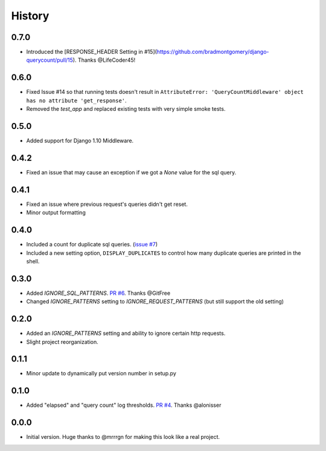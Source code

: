 History
-------


0.7.0
+++++

- Introduced the [RESPONSE_HEADER Setting in #15](https://github.com/bradmontgomery/django-querycount/pull/15). Thanks @LifeCoder45!

0.6.0
+++++

- Fixed Issue #14 so that running tests doesn't result in ``AttributeError: 'QueryCountMiddleware' object has no attribute 'get_response'``.
- Removed the `test_app` and replaced existing tests with very simple smoke tests.

0.5.0
+++++

- Added support for Django 1.10 Middleware.

0.4.2
+++++

- Fixed an issue that may cause an exception if we got a `None` value for the sql query.

0.4.1
+++++

- Fixed an issue where previous request's queries didn't get reset.
- Minor output formatting

0.4.0
+++++

- Included a count for duplicate sql queries. (`issue #7 <https://github.com/bradmontgomery/django-querycount/issues/7>`_)
- Included a new setting option, ``DISPLAY_DUPLICATES`` to control how many
  duplicate queries are printed in the shell.


0.3.0
+++++

- Added `IGNORE_SQL_PATTERNS`. `PR #6 <https://github.com/bradmontgomery/django-querycount/pull/6>`_. Thanks @GitFree
- Changed `IGNORE_PATTERNS` setting to `IGNORE_REQUEST_PATTERNS` (but still
  support the old setting)

0.2.0
+++++

- Added an `IGNORE_PATTERNS` setting and ability to ignore certain http requests.
- Slight project reorganization.

0.1.1
+++++

- Minor update to dynamically put version number in setup.py

0.1.0
+++++

- Added "elapsed" and "query count" log thresholds. `PR #4 <https://github.com/bradmontgomery/django-querycount/pull/4>`_. Thanks @alonisser

0.0.0
+++++

- Initial version. Huge thanks to @mrrrgn for making this look like a real project.
